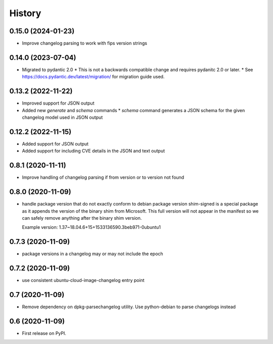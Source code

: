=======
History
=======

0.15.0 (2024-01-23)
-------------------

* Improve changelog parsing to work with fips version strings

0.14.0 (2023-07-04)
-------------------

* Migrated to pydantic 2.0
  * This is not a backwards compatible change and requires pydanitc 2.0 or later.
  * See https://docs.pydantic.dev/latest/migration/ for migration guide used.

0.13.2 (2022-11-22)
-------------------

* Improved support for JSON output
* Added new `generate` and `schema` commands
  * `schema` command generates a JSON schema for the given changelog model used in JSON output

0.12.2 (2022-11-15)
-------------------

* Added support for JSON output
* Added support for including CVE details in the JSON and text output

0.8.1 (2020-11-11)
------------------

* Improve handling of changelog parsing if from version or to version not found

0.8.0 (2020-11-09)
------------------

* handle package version that do not exactly conform to debian package version
  shim-signed is a special package as it appends the version of the
  binary shim from Microsoft. This full version will not appear in
  the manifest so we can safely remove anything after the binary shim version.

  Example version: 1.37~18.04.6+15+1533136590.3beb971-0ubuntu1


0.7.3 (2020-11-09)
------------------

* package versions in a changelog may or may not include the epoch

0.7.2 (2020-11-09)
------------------

* use consistent ubuntu-cloud-image-changelog entry point

0.7 (2020-11-09)
------------------

* Remove dependency on dpkg-parsechangelog utility.
  Use python-debian to parse changelogs instead

0.6 (2020-11-09)
------------------

* First release on PyPI.
